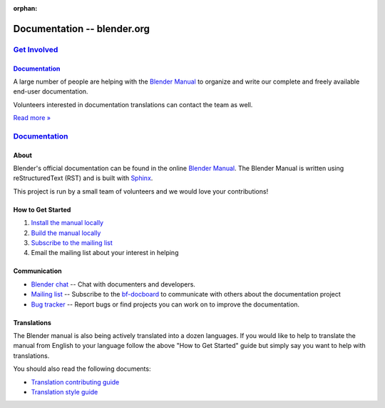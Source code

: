 :orphan:

.. RST versions of the "Get Involved" pages on blender.org related to the documentation project.
   :: Copy this file into the /manual folder to build it (but watch out not to accidentally committing it).

################################
  Documentation -- blender.org
################################


.. _Get Involved: https://www.blender.org/get-involved/
.. _Documentation: https://www.blender.org/get-involved/documentation/

***************
`Get Involved`_
***************

`Documentation`_
================

A large number of people are helping with the
`Blender Manual <https://docs.blender.org/manual/en/dev/>`__
to organize and write our complete and freely available end-user documentation.

Volunteers interested in documentation translations can contact the team as well.

`Read more » <https://www.blender.org/get-involved/documenters>`__


****************
`Documentation`_
****************

About
=====

Blender's official documentation can be found in the online
`Blender Manual <https://docs.blender.org/manual/en/dev/>`__.
The Blender Manual is written using reStructuredText (RST) and
is built with `Sphinx <http://www.sphinx-doc.org/en/stable/>`__.

This project is run by a small team of volunteers and we would love your contributions!


How to Get Started
==================

#. `Install the manual locally <https://docs.blender.org/manual/en/dev/about/contribute/install/index.html>`__
#. `Build the manual locally <https://docs.blender.org/manual/en/dev/about/contribute/build/index.html>`__
#. `Subscribe to the mailing list <http://projects.blender.org/mailman/listinfo/bf-docboard>`__
#. Email the mailing list about your interest in helping


Communication
=============

- `Blender chat <https://blender.chat/channel/docs>`__ -- Chat with documenters and developers.
- `Mailing list <http://wiki.blender.org/index.php/Dev:Doc/Contact#Mailing_Lists>`__ -- Subscribe to
  the `bf-docboard <http://projects.blender.org/mailman/listinfo/bf-docboard>`__
  to communicate with others about the documentation project
- `Bug tracker <https://developer.blender.org/tag/documentation>`__ -- Report bugs or
  find projects you can work on to improve the documentation.


Translations
============

The Blender manual is also being actively translated into a dozen languages.
If you would like to help to translate the manual from English to your language follow the above
"How to Get Started" guide but simply say you want to help with translations.

You should also read the following documents:

- `Translation contributing guide <https://docs.blender.org/manual/en/dev/about/contribute/translations/contribute.html>`__
- `Translation style guide <https://docs.blender.org/manual/en/dev/about/contribute/translations/style_guide.html>`__
